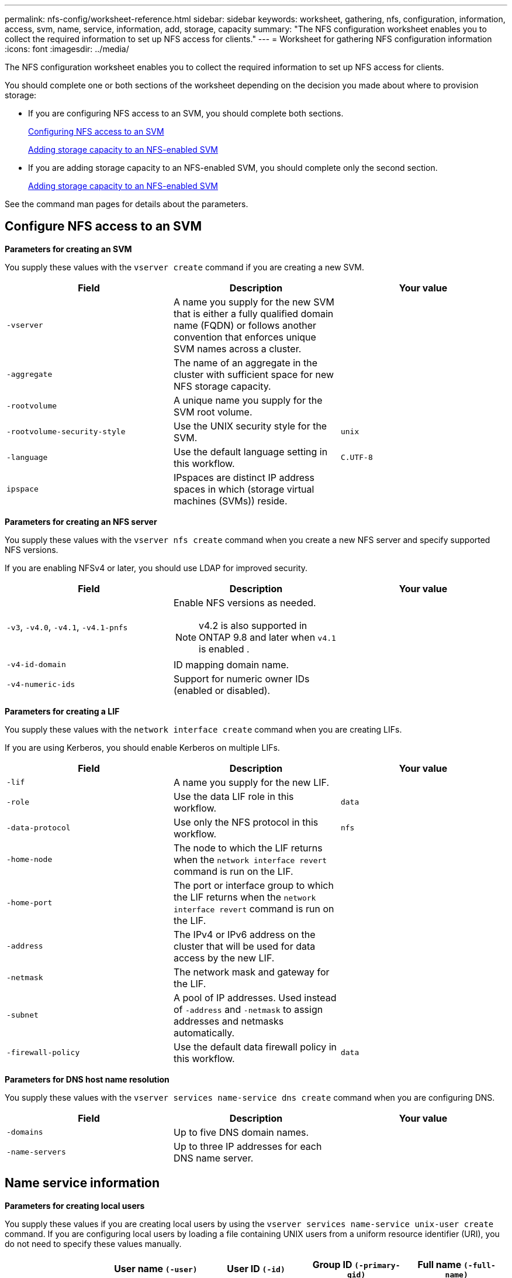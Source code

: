 ---
permalink: nfs-config/worksheet-reference.html
sidebar: sidebar
keywords: worksheet, gathering, nfs, configuration, information, access, svm, name, service, information, add, storage, capacity
summary: "The NFS configuration worksheet enables you to collect the required information to set up NFS access for clients."
---
= Worksheet for gathering NFS configuration information
:icons: font
:imagesdir: ../media/

[.lead]
The NFS configuration worksheet enables you to collect the required information to set up NFS access for clients.

You should complete one or both sections of the worksheet depending on the decision you made about where to provision storage:

* If you are configuring NFS access to an SVM, you should complete both sections.
+
link:worksheet-reference.html#configuring-nfs-access-to-an-svm[Configuring NFS access to an SVM]
+
link:worksheet-reference.html#adding-storage-capacity-to-an-nfs-enabled-svm[Adding storage capacity to an NFS-enabled SVM]

* If you are adding storage capacity to an NFS-enabled SVM, you should complete only the second section.
+
link:worksheet-reference.html#adding-storage-capacity-to-an-nfs-enabled-svm[Adding storage capacity to an NFS-enabled SVM]

See the command man pages for details about the parameters.

== Configure NFS access to an SVM

*Parameters for creating an SVM*

You supply these values with the `vserver create` command if you are creating a new SVM.
[options="header"]
|===
| Field| Description| Your value
a|
`-vserver`
a|
A name you supply for the new SVM that is either a fully qualified domain name (FQDN) or follows another convention that enforces unique SVM names across a cluster.
a|

a|
`-aggregate`
a|
The name of an aggregate in the cluster with sufficient space for new NFS storage capacity.
a|

a|
`-rootvolume`
a|
A unique name you supply for the SVM root volume.
a|

a|
`-rootvolume-security-style`
a|
Use the UNIX security style for the SVM.
a|
`unix`
a|
`-language`
a|
Use the default language setting in this workflow.
a|
`C.UTF-8`
a|
`ipspace`
a|
IPspaces are distinct IP address spaces in which (storage virtual machines (SVMs)) reside.
a|

|===
*Parameters for creating an NFS server*

You supply these values with the `vserver nfs create` command when you create a new NFS server and specify supported NFS versions.

If you are enabling NFSv4 or later, you should use LDAP for improved security.
[options="header"]
|===
| Field| Description| Your value
a|
`-v3`, `-v4.0`, `-v4.1`, `-v4.1-pnfs`
a|
Enable NFS versions as needed.
[NOTE]
====
v4.2 is also supported in ONTAP 9.8 and later when `v4.1` is enabled .
====

a|

a|
`-v4-id-domain`
a|
ID mapping domain name.
a|

a|
`-v4-numeric-ids`
a|
Support for numeric owner IDs (enabled or disabled).
a|

|===
*Parameters for creating a LIF*

You supply these values with the `network interface create` command when you are creating LIFs.

If you are using Kerberos, you should enable Kerberos on multiple LIFs.
[options="header"]
|===
| Field| Description| Your value
a|
`-lif`
a|
A name you supply for the new LIF.
a|

a|
`-role`
a|
Use the data LIF role in this workflow.
a|
`data`
a|
`-data-protocol`
a|
Use only the NFS protocol in this workflow.
a|
`nfs`
a|
`-home-node`
a|
The node to which the LIF returns when the `network interface revert` command is run on the LIF.
a|

a|
`-home-port`
a|
The port or interface group to which the LIF returns when the `network interface revert` command is run on the LIF.
a|

a|
`-address`
a|
The IPv4 or IPv6 address on the cluster that will be used for data access by the new LIF.
a|

a|
`-netmask`
a|
The network mask and gateway for the LIF.
a|

a|
`-subnet`
a|
A pool of IP addresses. Used instead of `-address` and `-netmask` to assign addresses and netmasks automatically.
a|

a|
`-firewall-policy`
a|
Use the default data firewall policy in this workflow.
a|
`data`
|===
*Parameters for DNS host name resolution*

You supply these values with the `vserver services name-service dns create` command when you are configuring DNS.
[options="header"]
|===
| Field| Description| Your value
a|
`-domains`
a|
Up to five DNS domain names.
a|

a|
`-name-servers`
a|
Up to three IP addresses for each DNS name server.
a|

|===

== Name service information

*Parameters for creating local users*

You supply these values if you are creating local users by using the `vserver services name-service unix-user create` command. If you are configuring local users by loading a file containing UNIX users from a uniform resource identifier (URI), you do not need to specify these values manually.
[options="header"]
|===
|  | User name `(-user)`| User ID `(-id)`| Group ID `(-primary-gid)`| Full name `(-full-name)`
a|
Example
a|
johnm
a|
123
a|
100
a|
John Miller
a|
1
a|

a|

a|

a|

a|
2
a|

a|

a|

a|

a|
3
a|

a|

a|

a|

a|
...
a|

a|

a|

a|

a|
n
a|

a|

a|

a|

|===
*Parameters for creating local groups*

You supply these values if you are creating local groups by using the `vserver services name-service unix-group create` command. If you are configuring local groups by loading a file containing UNIX groups from a URI, you do not need to specify these values manually.
[options="header"]
|===
|  | Group name (`-name`)| Group ID (`-id`)
a|
Example
a|
Engineering
a|
100
a|
1
a|

a|

a|
2
a|

a|

a|
3
a|

a|

a|
...
a|

a|

a|
n
a|

a|

|===
*Parameters for NIS*

You supply these values with the `vserver services name-service nis-domain create` command.

[NOTE]
====
Starting in ONTAP 9.2, the field `-nis-servers` replaces the field `-servers`. This new field can take either a hostname or an IP address for the NIS server.
====
[options="header"]
|===
| Field| Description| Your value
a|
`-domain`
a|
The NIS domain that the SVM will use for name lookups.
a|

a|
`-active`
a|
The active NIS domain server.
a|
`true` or `false`
a|
`-servers`
a|
ONTAP 9.0, 9.1: One or more IP addresses of NIS servers used by the NIS domain configuration.
a|

a|
`-nis-servers`
a|
ONTAP 9.2: A comma-separated list of IP addresses and hostnames for the NIS servers used by the domain configuration.
a|

|===
*Parameters for LDAP*

You supply these values with the `vserver services name-service ldap client create` command.

You will also need a self-signed root CA certificate `.pem` file.

[NOTE]
====
Starting in ONTAP 9.2, the field `-ldap-servers` replaces the field `-servers`. This new field can take either a hostname or an IP address for the LDAP server.
====
[options="header"]
|===
| Field| Description| Your value
a|
`-vserver`
a|
The name of the SVM for which you want to create an LDAP client configuration.
a|

a|
`-client-config`
a|
The name you assign for the new LDAP client configuration.
a|

a|
`-servers`
a|
ONTAP 9.0, 9.1: One or more LDAP servers by IP address in a comma-separated list.
a|

a|
`-ldap-servers`
a|
ONTAP 9.2: A comma-separated list of IP addresses and hostnames for the LDAP servers.
a|

a|
`-query-timeout`
a|
Use the default `3` seconds for this workflow.
a|
`3`
a|
`-min-bind-level`
a|
The minimum bind authentication level. The default is `anonymous`. Must be set to `sasl` if signing and sealing is configured.
a|

a|
`-preferred-ad-servers`
a|
One or more preferred Active Directory servers by IP address in a comma-delimited list.
a|

a|
`-ad-domain`
a|
The Active Directory domain.
a|

a|
`-schema`
a|
The schema template to use. You can use a default or custom schema.
a|

a|
`-port`
a|
Use the default LDAP server port `389` for this workflow.
a|
`389`
a|
`-bind-dn`
a|
The Bind user distinguished name.
a|

a|
`-base-dn`
a|
The base distinguished name. The default is `""` (root).
a|

a|
`-base-scope`
a|
Use the default base search scope `subnet` for this workflow.
a|
`subnet`
a|
`-session-security`
a|
Enables LDAP signing or signing and sealing. The default is `none`.
a|

a|
`-use-start-tls`
a|
Enables LDAP over TLS. The default is `false`.
a|

|===
*Parameters for Kerberos authentication*

You supply these values with the `vserver nfs kerberos realm create` command. Some of the values will differ depending on whether you use Microsoft Active Directory as a Key Distribution Center (KDC) server, or MIT or other UNIX KDC server.
[options="header"]
|===
| Field| Description| Your value
a|
`-vserver`
a|
The SVM that will communicate with the KDC.
a|

a|
`-realm`
a|
The Kerberos realm.
a|

a|
`-clock-skew`
a|
Permitted clock skew between clients and servers.
a|

a|
`-kdc-ip`
a|
KDC IP address.
a|

a|
`-kdc-port`
a|
KDC port number.
a|

a|
`-adserver-name`
a|
Microsoft KDC only: AD server name.
a|

a|
`-adserver-ip`
a|
Microsoft KDC only: AD server IP address.
a|

a|
`-adminserver-ip`
a|
UNIX KDC only: Admin server IP address.
a|

a|
`-adminserver-port`
a|
UNIX KDC only: Admin server port number.
a|

a|
`-passwordserver-ip`
a|
UNIX KDC only: Password server IP address.
a|

a|
`-passwordserver-port`
a|
UNIX KDC only: Password server port.
a|

a|
`-kdc-vendor`
a|
KDC vendor.
a|
{ `Microsoft` \| `Other` }
a|
`-comment`
a|
Any desired comments.
a|

|===
You supply these values with the `vserver nfs kerberos interface enable` command.
[options="header"]
|===
| Field| Description| Your value
a|
`-vserver`
a|
The name of the SVM for which you want to create a Kerberos configuration.
a|

a|
`-lif`
a|
The data LIF on which you will enable Kerberos. You can enable Kerberos on multiple LIFs.
a|

a|
`-spn`
a|
The Service Principle Name (SPN)
a|

a|
`-permitted-enc-types`
a|
The permitted encryption types for Kerberos over NFS; `aes-256` is recommended, depending on client capabilities.
a|

a|
`-admin-username`
a|
The KDC administrator credentials to retrieve the SPN secret key directly from the KDC. A password is required
a|

a|
`-keytab-uri`
a|
The keytab file from the KDC containing the SPN key if you do not have KDC administrator credentials.
a|

a|
`-ou`
a|
The organizational unit (OU) under which the Microsoft Active Directory server account will be created when you enable Kerberos using a realm for Microsoft KDC.
a|

|===

== Adding storage capacity to an NFS-enabled SVM

*Parameters for creating export policies and rules*

You supply these values with the `vserver export-policy create` command.
[options="header"]
|===
| Field| Description| Your value
a|
`-vserver`
a|
The name of the SVM that will host the new volume.
a|

a|
`-policyname`
a|
A name you supply for a new export policy.
a|

|===
You supply these values for each rule with the `vserver export-policy rule create` command.
[options="header"]
|===
| Field| Description| Your value
a|
`-clientmatch`
a|
Client match specification.
a|

a|
`-ruleindex`
a|
Position of export rule in the list of rules.
a|

a|
`-protocol`
a|
Use NFS in this workflow.
a|
`nfs`
a|
`-rorule`
a|
Authentication method for read-only access.
a|

a|
`-rwrule`
a|
Authentication method for read-write access.
a|

a|
`-superuser`
a|
Authentication method for superuser access.
a|

a|
`-anon`
a|
User ID to which anonymous users are mapped.
a|

|===
You must create one or more rules for each export policy.
[options="header"]
|===
|`*-ruleindex*`| `*-clientmatch*`| `*-rorule*`| `*-rwrule*`| `*-superuser*`| `*-anon*`
a|
Examples
a|
0.0.0.0/0,@rootaccess_netgroup
a|
any
a|
krb5
a|
sys
a|
65534
a|
1
a|

a|

a|

a|

a|

a|
2
a|

a|

a|

a|

a|

a|
3
a|

a|

a|

a|

a|

a|
...
a|

a|

a|

a|

a|

a|
n
a|

a|

a|

a|

a|

|===
*Parameters for creating a volume*

You supply these values with the `volume create` command if you are creating a volume instead of a qtree.
[options="header"]
|===
| Field| Description| Your value
a|
`-vserver`
a|
The name of a new or existing SVM that will host the new volume.
a|

a|
`-volume`
a|
A unique descriptive name you supply for the new volume.
a|

a|
`-aggregate`
a|
The name of an aggregate in the cluster with sufficient space for the new NFS volume.
a|

a|
`-size`
a|
An integer you supply for the size of the new volume.
a|

a|
`-user`
a|
Name or ID of the user that is set as the owner of the volume's root.
a|

a|
`-group`
a|
Name or ID of the group that is set as the owner of the volume's root.
a|

a|
`--security-style`
a|
Use the UNIX security style for this workflow.
a|
`unix`
a|
`-junction-path`
a|
Location under root (/) where the new volume is to be mounted.
a|

a|
`-export-policy`
a|
If you are planning to use an existing export policy, you can enter its name when you create the volume.
a|

|===
*Parameters for creating a qtree*

You supply these values with the `volume qtree create` command if you are creating a qtree instead of a volume.
[options="header"]
|===
| Field| Description| Your value
a|
`-vserver`
a|
The name of the SVM on which the volume containing the qtree resides.
a|

a|
`-volume`
a|
The name of the volume that will contain the new qtree.
a|

a|
`-qtree`
a|
A unique descriptive name you supply for the new qtree, 64 characters or less.
a|

a|
`-qtree-path`
a|
The qtree path argument in the format `/vol/_volume_name/qtree_name_\>` can be specified instead of specifying volume and qtree as separate arguments.
a|

a|
`-unix-permissions`
a|
Optional: The UNIX permissions for the qtree.
a|

a|
`-export-policy`
a|
If you are planning to use an existing export policy, you can enter its name when you create the qtree.
a|

|===
